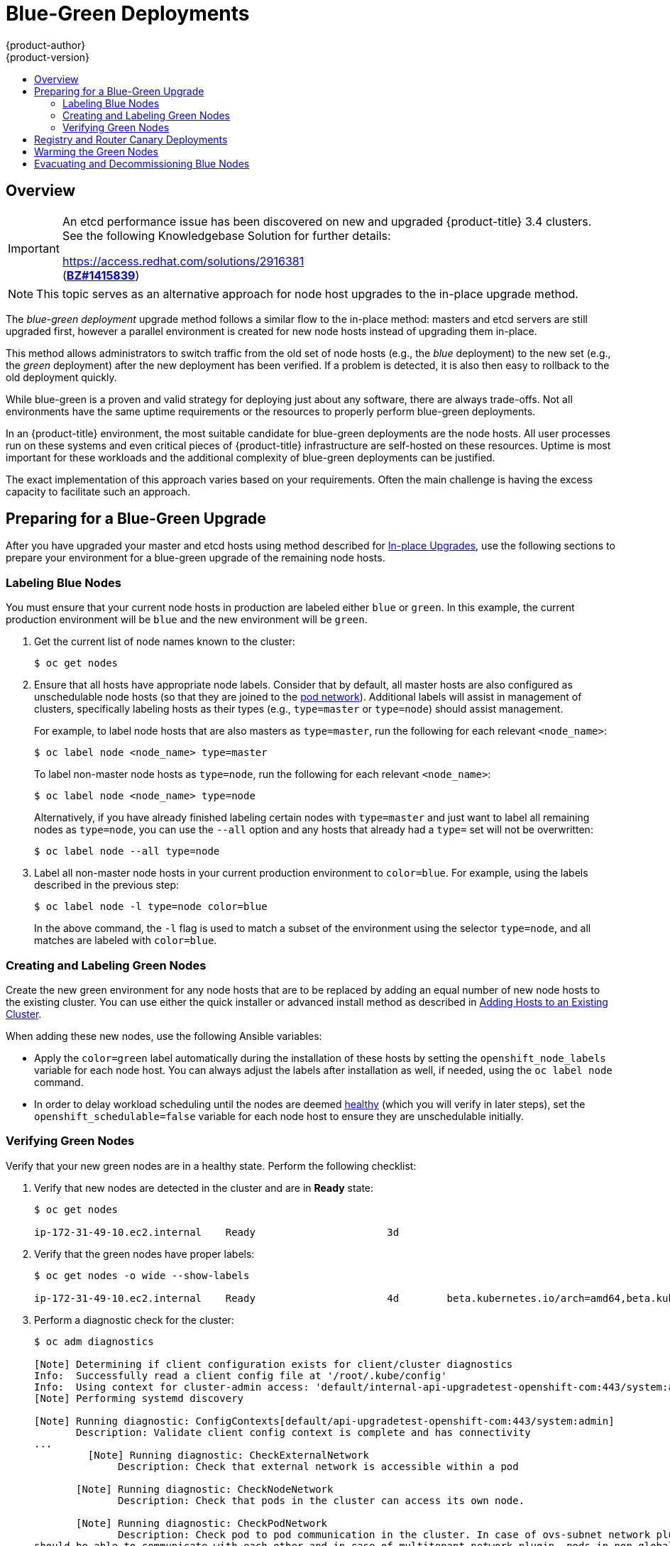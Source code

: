 [[upgrading-blue-green-deployments]]
= Blue-Green Deployments
{product-author}
{product-version}
:data-uri:
:icons:
:experimental:
:toc: macro
:toc-title:
:prewrap!:

toc::[]

== Overview

[IMPORTANT]
====
An etcd performance issue has been discovered on new and upgraded
{product-title} 3.4 clusters. See the following Knowledgebase Solution for
further details:

https://access.redhat.com/solutions/2916381[] +
(link:https://bugzilla.redhat.com/show_bug.cgi?id=1415839[*BZ#1415839*])
====

[NOTE]
====
This topic serves as an alternative approach for node host upgrades to the in-place
upgrade method.
====

The _blue-green deployment_ upgrade method follows a similar flow to the
in-place method: masters and etcd servers are still upgraded first, however a
parallel environment is created for new node hosts instead of upgrading them
in-place.

This method allows administrators to switch traffic from the old set of node
hosts (e.g., the _blue_ deployment) to the new set (e.g., the _green_
deployment) after the new deployment has been verified. If a problem is
detected, it is also then easy to rollback to the old deployment quickly.

While blue-green is a proven and valid strategy for deploying just about any
software, there are always trade-offs. Not all environments have the same uptime
requirements or the resources to properly perform blue-green deployments.

In an {product-title} environment, the most suitable candidate for blue-green
deployments are the node hosts. All user processes run on these systems and even
critical pieces of {product-title} infrastructure are self-hosted on these
resources. Uptime is most important for these workloads and the additional
complexity of blue-green deployments can be justified.

The exact implementation of this approach varies based on your requirements.
Often the main challenge is having the excess capacity to facilitate such an
approach.

[[blue-green-deployments-preparing-for-upgrade]]
== Preparing for a Blue-Green Upgrade

After you have upgraded your master and etcd hosts using method described for
xref:../../install_config/upgrading/manual_upgrades.adoc#upgrading-masters[In-place
Upgrades], use the following sections to prepare your environment for a
blue-green upgrade of the remaining node hosts.

ifdef::openshift-enterprise[]
[[blue-green-sharing-software-entitltments]]
=== Sharing Software Entitlements

Administrators must temporarily share the Red Hat software entitlements between
the blue-green deployments or provide access to the installation content by
means of a system such as Red Hat Satellite. This can be accomplished by sharing
the consumer ID from the previous node host:

. On each old node host that will be upgraded, note its `system identity` value,
which is the consumer ID:
+
----
# subscription-manager identity | grep system
system identity: 6699375b-06db-48c4-941e-689efd6ce3aa
----

. On each new RHEL 7 or RHEL Atomic Host 7 system that is going to replace an old
node host, register using the respective consumer ID from the previous step:
+
----
# subscription-manager register --consumerid=6699375b-06db-48c4-941e-689efd6ce3aa
----

[IMPORTANT]
====
After a successful deployment, remember to unregister the old host with
`subscription-manager clean` to prevent the environment from being out of
compliance.
====
endif::openshift-enterprise[]

[[blue-green-labeling-node-hosts]]
=== Labeling Blue Nodes

You must ensure that your current node hosts in production are labeled either
`blue` or `green`. In this example, the current production environment will be
`blue` and the new environment will be `green`.

. Get the current list of node names known to the cluster:
+
----
$ oc get nodes
----

. Ensure that all hosts have appropriate node labels. Consider that by default,
all master hosts are also configured as unschedulable node hosts (so that they
are joined to the
xref:../../architecture/additional_concepts/networking.adoc#network-plugins[pod network]). Additional labels will assist in management of clusters, specifically
labeling hosts as their types (e.g., `type=master` or `type=node`) should assist
management.
+
For example, to label node hosts that are also masters as `type=master`, run the
following for each relevant `<node_name>`:
+
----
$ oc label node <node_name> type=master
----
+
To label non-master node hosts as `type=node`, run the following for each
relevant `<node_name>`:
+
----
$ oc label node <node_name> type=node
----
+
Alternatively, if you have already finished labeling certain nodes with
`type=master` and just want to label all remaining nodes as `type=node`, you can
use the `--all` option and any hosts that already had a `type=` set will not be
overwritten:
+
----
$ oc label node --all type=node
----

. Label all non-master node hosts in your current production environment to
`color=blue`. For example, using the labels described in the previous step:
+
----
$ oc label node -l type=node color=blue
----
+
In the above command, the `-l` flag is used to match a subset of the environment
using the selector `type=node`, and all matches are labeled with `color=blue`.

[[blue-green-creating-labeling-green-nodes]]
=== Creating and Labeling Green Nodes

Create the new green environment for any node hosts that are to be replaced by
adding an equal number of new node hosts to the existing cluster. You can use
either the quick installer or advanced install method as described in
xref:../../install_config/adding_hosts_to_existing_cluster.adoc#adding-nodes-advanced[Adding
Hosts to an Existing Cluster].

When adding these new nodes, use the following Ansible variables:

- Apply the `color=green` label automatically during the installation of these
hosts by setting the `openshift_node_labels` variable for each node host. You
can always adjust the labels after installation as well, if needed, using the
`oc label node` command.

- In order to delay workload scheduling until the nodes are deemed
xref:../../architecture/infrastructure_components/kubernetes_infrastructure.adoc#node[healthy]
(which you will verify in later steps), set the `openshift_schedulable=false`
variable for each node host to ensure they are unschedulable initially.

[[blue-green-verifying-green-nodes]]
=== Verifying Green Nodes

Verify that your new green nodes are in a healthy state. Perform the following
checklist:

. Verify that new nodes are detected in the cluster and are in *Ready* state:
+
----
$ oc get nodes

ip-172-31-49-10.ec2.internal    Ready                      3d
----

. Verify that the green nodes have proper labels:
+
----
$ oc get nodes -o wide --show-labels

ip-172-31-49-10.ec2.internal    Ready                      4d        beta.kubernetes.io/arch=amd64,beta.kubernetes.io/instance-type=m4.large,beta.kubernetes.io/os=linux,color=green,failure-domain.beta.kubernetes.io/region=us-east-1,failure-domain.beta.kubernetes.io/zone=us-east-1c,hostname=openshift-cluster-1d005,kubernetes.io/hostname=ip-172-31-49-10.ec2.internal,region=us-east-1,type=infra
----

. Perform a diagnostic check for the cluster:
+
----
$ oc adm diagnostics

[Note] Determining if client configuration exists for client/cluster diagnostics
Info:  Successfully read a client config file at '/root/.kube/config'
Info:  Using context for cluster-admin access: 'default/internal-api-upgradetest-openshift-com:443/system:admin'
[Note] Performing systemd discovery

[Note] Running diagnostic: ConfigContexts[default/api-upgradetest-openshift-com:443/system:admin]
       Description: Validate client config context is complete and has connectivity
...
         [Note] Running diagnostic: CheckExternalNetwork
              Description: Check that external network is accessible within a pod

       [Note] Running diagnostic: CheckNodeNetwork
              Description: Check that pods in the cluster can access its own node.

       [Note] Running diagnostic: CheckPodNetwork
              Description: Check pod to pod communication in the cluster. In case of ovs-subnet network plugin, all pods
should be able to communicate with each other and in case of multitenant network plugin, pods in non-global projects
should be isolated and pods in global projects should be able to access any pod in the cluster and vice versa.

       [Note] Running diagnostic: CheckServiceNetwork
              Description: Check pod to service communication in the cluster. In case of ovs-subnet network plugin, all
pods should be able to communicate with all services and in case of multitenant network plugin, services in non-global
projects should be isolated and pods in global projects should be able to access any service in the cluster.
...
----

[[blue-green-canary-deployment]]
== Registry and Router Canary Deployments

A common practice is to scale the registry and router pods until they are
migrated to new (green) infrastructure node hosts. For these pods, a _canary_
deployment approach is commonly used.

Scaling these pods up will make them immediately active on the new
infrastructure nodes. Pointing their deployment configuration to the new image
initiates a rolling update. However, because of node anti-affinity, and the fact
that the blue nodes are still unschedulable, the deployments to the old nodes
will fail.

At this point, the registry and router deployments can be scaled down to the
original number of pods. At any given point, the original number of pods is
still available so no capacity is lost and downtime should be avoided.

[[blue-green-warming-green-nodes]]
== Warming the Green Nodes

In order for pods to be migrated from the blue environment to the green, the
required container images must be pulled. Network latency and load on the
registry can cause delays if there is not sufficient capacity built in to the
environment.

Often, the best way to minimize impact to the running system is to trigger new
pod deployments that will land on the new nodes. Accomplish this by importing
new image streams.

Major releases of {product-title} (and sometimes asynchronous errata updates)
introduce new image streams for builder images for users of Source-to-Image
(S2I). You can Upon import, any builds or deployments configured with
xref:../../dev_guide/builds/triggering_builds.adoc#image-change-triggers[image change triggers] are automatically created.

Another benefit of triggering the builds is that it does a fairly good job of
fetching the majority of the ancillary images to all node hosts such as the
various builder images, the pod infrastructure image, and deployers. Everything
else can be moved over using node evacuation in a later step and will proceed
more quickly as a result.

When you are ready to continue with the upgrade process, follow these steps to
warm the green nodes:

. Disable the blue nodes so that no new pods are run on them by setting them
unschedulable:
+
----
$ oc adm manage-node --schedulable=false --selector=color=blue
----

. Set the green nodes to schedulable so that new pods only land on them:
+
----
$ oc adm manage-node --schedulable=true --selector=color=green
----

. Update the default image streams and templates as described in
xref:../../install_config/upgrading/manual_upgrades.adoc#updating-the-default-image-streams-and-templates[Manual In-place Upgrades].

. Import the latest images as described in
xref:../../install_config/upgrading/manual_upgrades.adoc#importing-the-latest-images[Manual In-place Upgrades].
+
It is important to realize that this process can trigger a large number of
builds. The good news is that the builds are performed on the green nodes and,
therefore, do not impact any traffic on the blue deployment.

. To monitor build progress across all namespaces (projects) in the cluster:
+
----
$ oc get events -w --all-namespaces
----
+
In large environments, builds rarely completely stop. However, you should see a
large increase and decrease caused by the administrative image import.

[[blue-green-deployments-node-evacuation]]
== Evacuating and Decommissioning Blue Nodes

For larger deployments, it is possible to have other labels that help determine
how evacuation can be coordinated. The most conservative approach for avoiding
downtime is to evacuate one node host at a time.

If services are composed of pods using zone anti-affinity, then an entire zone
can be evacuated at once. It is important to ensure that the storage volumes
used are available in the new zone as this detail can vary among cloud
providers.

ifdef::openshift-origin[]
In {product-title} 1.2 and later,
endif::[]
ifdef::openshift-enterprise[]
In {product-title} 3.2 and later,
endif::[]
a node host evacuation is triggered whenever the node service is stopped. Node
labeling is very important and can cause issues if nodes are mislabled or
commands are run on nodes with generalized labels. Exercise caution if master
hosts are also labeled with `color=blue`.

When you are ready to continue with the upgrade process, follow these steps.

. Evacuate and delete all blue nodes by following one of the following options:

.. *Option A* Manually evacuate then delete the `color=blue` nodes with the
following commands:
+
----
$ oc adm manage-node --selector=color=blue --evacuate
$ oc delete node --selector=color=blue
----

.. *Option B* Filter out the masters before running the `delete` command:

... Verify the list of blue node hosts are as expected by running:
+
----
$ oc get nodes -o go-template='{{ range .items }}{{ if and (eq .metadata.labels.foo "bar") \
    (ne .metadata.labels.type "master") }}{{ .metadata.name }}{{ "\n" }}{{end}}{{ end }}');
----

... After the list is determined to be of the blue nodes, run:
+
----
$ for i in $(oc get nodes -o \
    go-template='{{ range .items }}{{ if and (eq .metadata.labels.color "blue") \
    (ne .metadata.labels.type "master") }}{{ .metadata.name }}{{ "\n" }}{{end}}{{ end }}'); \
do
    oc delete node $i
done
----

. After the blue node hosts no longer contain pods and have been removed from {product-title}
they are safe to power off. As a safety precaution, leaving the hosts around
for a short period of time can prove beneficial if the upgrade has issues.

. Ensure that any desired scripts or files are captured before terminating these
hosts. After a determined time period and capacity is not an issue, remove these
hosts.

